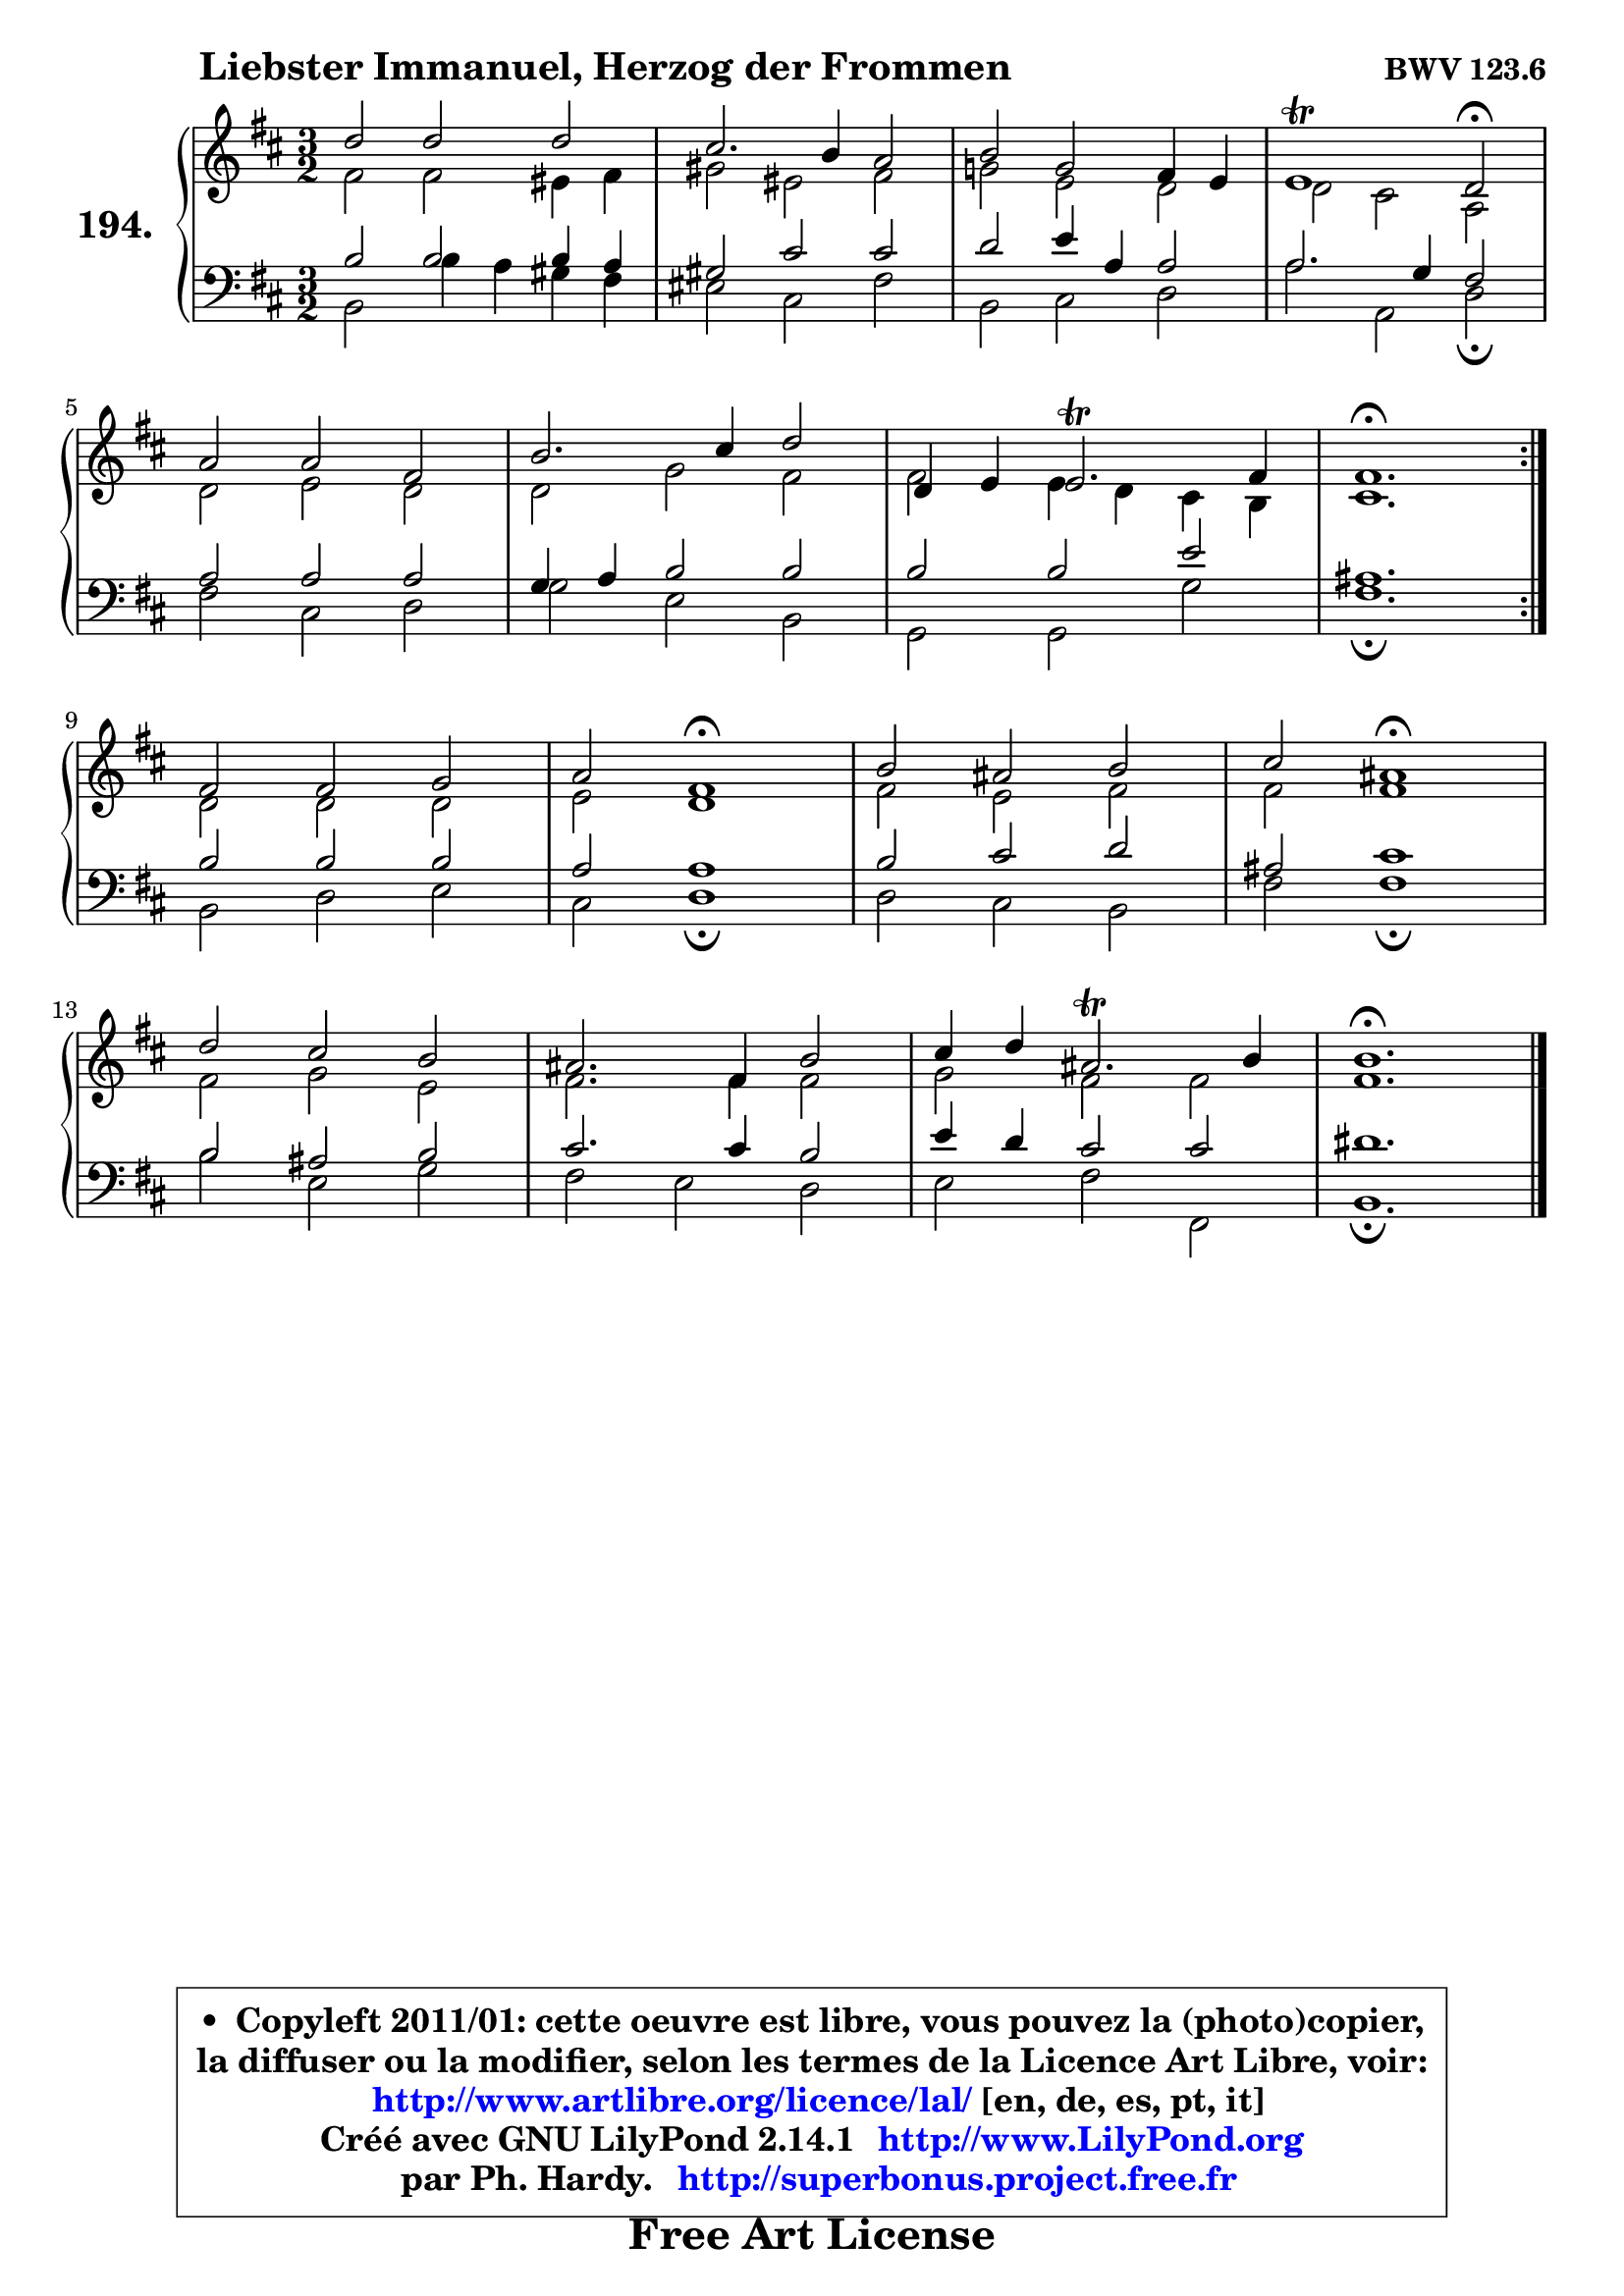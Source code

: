 
\version "2.14.1"

    \paper {
%	system-system-spacing #'padding = #0.1
%	score-system-spacing #'padding = #0.1
%	ragged-bottom = ##f
%	ragged-last-bottom = ##f
	}

    \header {
      opus = \markup { \bold "BWV 123.6" }
      piece = \markup { \hspace #9 \fontsize #2 \bold "Liebster Immanuel, Herzog der Frommen" }
      maintainer = "Ph. Hardy"
      maintainerEmail = "superbonus.project@free.fr"
      lastupdated = "2011/Jul/20"
      tagline = \markup { \fontsize #3 \bold "Free Art License" }
      copyright = \markup { \fontsize #3  \bold   \override #'(box-padding .  1.0) \override #'(baseline-skip . 2.9) \box \column { \center-align { \fontsize #-2 \line { • \hspace #0.5 Copyleft 2011/01: cette oeuvre est libre, vous pouvez la (photo)copier, } \line { \fontsize #-2 \line {la diffuser ou la modifier, selon les termes de la Licence Art Libre, voir: } } \line { \fontsize #-2 \with-url #"http://www.artlibre.org/licence/lal/" \line { \fontsize #1 \hspace #1.0 \with-color #blue http://www.artlibre.org/licence/lal/ [en, de, es, pt, it] } } \line { \fontsize #-2 \line { Créé avec GNU LilyPond 2.14.1 \with-url #"http://www.LilyPond.org" \line { \with-color #blue \fontsize #1 \hspace #1.0 \with-color #blue http://www.LilyPond.org } } } \line { \hspace #1.0 \fontsize #-2 \line {par Ph. Hardy. } \line { \fontsize #-2 \with-url #"http://superbonus.project.free.fr" \line { \fontsize #1 \hspace #1.0 \with-color #blue http://superbonus.project.free.fr } } } } } }

	  }

  guidemidi = {
	\repeat volta 2 {
        r2 r2 r2 |
        r2 r2 r2 |
        r2 r2 r2 |
        r1 \tempo 4 = 34 r2 \tempo 4 = 140 |
        r2 r2 r2 |
        r2 r2 r2 |
        r2 r2 r2 |
        \tempo 4 = 70 r1. | } %fin du repeat
        r2 r2 r2 |
        r2 \tempo 4 = 60 r1 \tempo 4 = 140 |
        r2 r2 r2 |
        r2 \tempo 4 = 60 r1 \tempo 4 = 140 |
        r2 r2 r2 |
        r2 r2 r2 |
        r2 r2 r2 |
        \tempo 4 = 70 r1. |
	}

  upper = {
	\time 3/2
	\key b \minor
	\clef treble
	\voiceOne
	<< { 
	% SOPRANO
	\set Voice.midiInstrument = "acoustic grand"
	\relative c'' {
	\repeat volta 2 {
        d2 d d |
        cis2. b4 a2 |
        b2 g fis4 e |
        e1\trill d2\fermata |
\break
        a'2 a fis |
        b2. cis4 d2 |
        d,4 e4 e2.\trill fis4 |
        fis1.\fermata | } %fin du repeat
\break
        fis2 fis g |
        a2 fis1\fermata |
        b2 ais b |
        cis2 ais1\fermata |
\break
        d2 cis b |
        ais2. fis4 b2 |
        cis4 d ais2.\trill b4 |
        b1.\fermata |
        \bar "|."
	} % fin de relative
	}

	\context Voice="1" { \voiceTwo 
	% ALTO
	\set Voice.midiInstrument = "acoustic grand"
	\relative c' {
	\repeat volta 2 {
        fis2 fis eis4 fis |
        gis2 eis fis |
        g!2 e d |
        d2 cis a |
        d2 e d |
        d2 g fis |
        fis2 e4 d4 cis4 b4 |
        cis1. | } %fin du repeat
        d2 d d |
        e2 d1 |
        fis2 e fis |
        fis2 fis1 |
        fis2 g e |
        fis2. fis4 fis2 |
        g2 fis fis |
        fis1. |
        \bar "|."
	} % fin de relative
	\oneVoice
	} >>
	}

    lower = {
	\time 3/2
	\key b \minor
	\clef bass
        \mergeDifferentlyDottedOn
	\voiceOne
	<< { 
	% TENOR
	\set Voice.midiInstrument = "acoustic grand"
	\relative c' {
	\repeat volta 2 {
        b2 b b4 a |
        gis2 cis cis |
        d2 e4 a, a2 |
        a2. g4 fis2 |
        a2 a a |
        g4 a b2 b |
        b2 b e |
        ais,1. | } %fin du repeat
        b2 b b |
        a2 a1 |
        b2 cis d |
        ais2 cis1 |
        b2 ais b |
        cis2. cis4 b2 |
        e4 d cis2 cis |
        dis1. |
        \bar "|."
	} % fin de relative
	}
	\context Voice="1" { \voiceTwo 
	% BASS
	\set Voice.midiInstrument = "acoustic grand"
	\relative c {
	\repeat volta 2 {
        b2 b'4 a gis fis |
        eis2 cis fis |
        b,2 cis d |
        a'2 a, d\fermata |
        fis2 cis d |
        g2 e b |
        g2 g g' |
        fis1.\fermata | } %fin du repeat
        b,2 d e |
        cis2 d1\fermata |
        d2 cis b |
        fis'2 fis1\fermata |
        b2 e, g |
        fis2 e d |
        e2 fis fis, |
        b1.\fermata |
        \bar "|."
	} % fin de relative
	\oneVoice
	} >>
	}


    \score { 

	\new PianoStaff <<
	\set PianoStaff.instrumentName = \markup { \bold \huge "194." }
	\new Staff = "upper" \upper
	\new Staff = "lower" \lower
	>>

    \layout {
%	ragged-last = ##f
	   }

         } % fin de score

  \score {
    \unfoldRepeats { << \guidemidi \upper \lower >> }
    \midi {
    \context {
     \Staff
      \remove "Staff_performer"
               }

     \context {
      \Voice
       \consists "Staff_performer"
                }

     \context { 
      \Score
      tempoWholesPerMinute = #(ly:make-moment 140 4)
		}
	    }
	}


